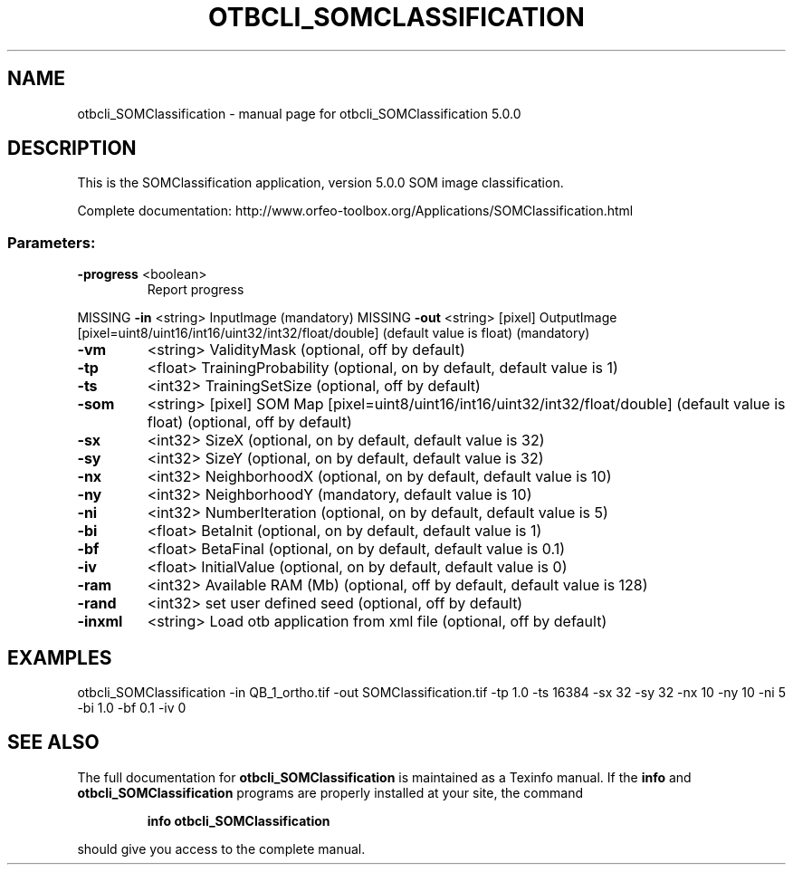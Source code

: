.\" DO NOT MODIFY THIS FILE!  It was generated by help2man 1.46.4.
.TH OTBCLI_SOMCLASSIFICATION "1" "September 2015" "otbcli_SOMClassification 5.0.0" "User Commands"
.SH NAME
otbcli_SOMClassification \- manual page for otbcli_SOMClassification 5.0.0
.SH DESCRIPTION
This is the SOMClassification application, version 5.0.0
SOM image classification.
.PP
Complete documentation: http://www.orfeo\-toolbox.org/Applications/SOMClassification.html
.SS "Parameters:"
.TP
\fB\-progress\fR <boolean>
Report progress
.PP
MISSING \fB\-in\fR       <string>         InputImage  (mandatory)
MISSING \fB\-out\fR      <string> [pixel] OutputImage  [pixel=uint8/uint16/int16/uint32/int32/float/double] (default value is float) (mandatory)
.TP
\fB\-vm\fR
<string>         ValidityMask  (optional, off by default)
.TP
\fB\-tp\fR
<float>          TrainingProbability  (optional, on by default, default value is 1)
.TP
\fB\-ts\fR
<int32>          TrainingSetSize  (optional, off by default)
.TP
\fB\-som\fR
<string> [pixel] SOM Map  [pixel=uint8/uint16/int16/uint32/int32/float/double] (default value is float) (optional, off by default)
.TP
\fB\-sx\fR
<int32>          SizeX  (optional, on by default, default value is 32)
.TP
\fB\-sy\fR
<int32>          SizeY  (optional, on by default, default value is 32)
.TP
\fB\-nx\fR
<int32>          NeighborhoodX  (optional, on by default, default value is 10)
.TP
\fB\-ny\fR
<int32>          NeighborhoodY  (mandatory, default value is 10)
.TP
\fB\-ni\fR
<int32>          NumberIteration  (optional, on by default, default value is 5)
.TP
\fB\-bi\fR
<float>          BetaInit  (optional, on by default, default value is 1)
.TP
\fB\-bf\fR
<float>          BetaFinal  (optional, on by default, default value is 0.1)
.TP
\fB\-iv\fR
<float>          InitialValue  (optional, on by default, default value is 0)
.TP
\fB\-ram\fR
<int32>          Available RAM (Mb)  (optional, off by default, default value is 128)
.TP
\fB\-rand\fR
<int32>          set user defined seed  (optional, off by default)
.TP
\fB\-inxml\fR
<string>         Load otb application from xml file  (optional, off by default)
.SH EXAMPLES
otbcli_SOMClassification \-in QB_1_ortho.tif \-out SOMClassification.tif \-tp 1.0 \-ts 16384 \-sx 32 \-sy 32 \-nx 10 \-ny 10 \-ni 5 \-bi 1.0 \-bf 0.1 \-iv 0
.PP

.SH "SEE ALSO"
The full documentation for
.B otbcli_SOMClassification
is maintained as a Texinfo manual.  If the
.B info
and
.B otbcli_SOMClassification
programs are properly installed at your site, the command
.IP
.B info otbcli_SOMClassification
.PP
should give you access to the complete manual.
